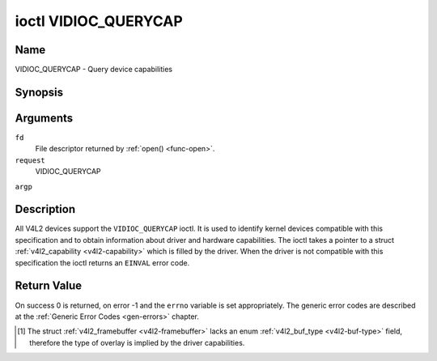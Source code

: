 .. -*- coding: utf-8; mode: rst -*-

.. _VIDIOC_QUERYCAP:

*********************
ioctl VIDIOC_QUERYCAP
*********************

Name
====

VIDIOC_QUERYCAP - Query device capabilities


Synopsis
========

.. cpp:function:: int ioctl( int fd, int request, struct v4l2_capability *argp )


Arguments
=========

``fd``
    File descriptor returned by :ref:`open() <func-open>`.

``request``
    VIDIOC_QUERYCAP

``argp``


Description
===========

All V4L2 devices support the ``VIDIOC_QUERYCAP`` ioctl. It is used to
identify kernel devices compatible with this specification and to obtain
information about driver and hardware capabilities. The ioctl takes a
pointer to a struct :ref:`v4l2_capability <v4l2-capability>` which is
filled by the driver. When the driver is not compatible with this
specification the ioctl returns an ``EINVAL`` error code.


.. _v4l2-capability:

.. flat-table:: struct v4l2_capability
    :header-rows:  0
    :stub-columns: 0
    :widths:       1 1 2


    -  .. row 1

       -  __u8

       -  ``driver``\ [16]

       -  Name of the driver, a unique NUL-terminated ASCII string. For
	  example: "bttv". Driver specific applications can use this
	  information to verify the driver identity. It is also useful to
	  work around known bugs, or to identify drivers in error reports.

	  Storing strings in fixed sized arrays is bad practice but
	  unavoidable here. Drivers and applications should take precautions
	  to never read or write beyond the end of the array and to make
	  sure the strings are properly NUL-terminated.

    -  .. row 2

       -  __u8

       -  ``card``\ [32]

       -  Name of the device, a NUL-terminated UTF-8 string. For example:
	  "Yoyodyne TV/FM". One driver may support different brands or
	  models of video hardware. This information is intended for users,
	  for example in a menu of available devices. Since multiple TV
	  cards of the same brand may be installed which are supported by
	  the same driver, this name should be combined with the character
	  device file name (e. g. ``/dev/video2``) or the ``bus_info``
	  string to avoid ambiguities.

    -  .. row 3

       -  __u8

       -  ``bus_info``\ [32]

       -  Location of the device in the system, a NUL-terminated ASCII
	  string. For example: "PCI:0000:05:06.0". This information is
	  intended for users, to distinguish multiple identical devices. If
	  no such information is available the field must simply count the
	  devices controlled by the driver ("platform:vivi-000"). The
	  bus_info must start with "PCI:" for PCI boards, "PCIe:" for PCI
	  Express boards, "usb-" for USB devices, "I2C:" for i2c devices,
	  "ISA:" for ISA devices, "parport" for parallel port devices and
	  "platform:" for platform devices.

    -  .. row 4

       -  __u32

       -  ``version``

       -  Version number of the driver.

	  Starting with kernel 3.1, the version reported is provided by the
	  V4L2 subsystem following the kernel numbering scheme. However, it
	  may not always return the same version as the kernel if, for
	  example, a stable or distribution-modified kernel uses the V4L2
	  stack from a newer kernel.

	  The version number is formatted using the ``KERNEL_VERSION()``
	  macro:

    -  .. row 5

       -  :cspan:`2`


	  .. code-block:: c

	      #define KERNEL_VERSION(a,b,c) (((a) << 16) + ((b) << 8) + (c))

	      __u32 version = KERNEL_VERSION(0, 8, 1);

	      printf ("Version: %u.%u.%u\\n",
		  (version >> 16) & 0xFF,
		  (version >> 8) & 0xFF,
		   version & 0xFF);

    -  .. row 6

       -  __u32

       -  ``capabilities``

       -  Available capabilities of the physical device as a whole, see
	  :ref:`device-capabilities`. The same physical device can export
	  multiple devices in /dev (e.g. /dev/videoX, /dev/vbiY and
	  /dev/radioZ). The ``capabilities`` field should contain a union of
	  all capabilities available around the several V4L2 devices
	  exported to userspace. For all those devices the ``capabilities``
	  field returns the same set of capabilities. This allows
	  applications to open just one of the devices (typically the video
	  device) and discover whether video, vbi and/or radio are also
	  supported.

    -  .. row 7

       -  __u32

       -  ``device_caps``

       -  Device capabilities of the opened device, see
	  :ref:`device-capabilities`. Should contain the available
	  capabilities of that specific device node. So, for example,
	  ``device_caps`` of a radio device will only contain radio related
	  capabilities and no video or vbi capabilities. This field is only
	  set if the ``capabilities`` field contains the
	  ``V4L2_CAP_DEVICE_CAPS`` capability. Only the ``capabilities``
	  field can have the ``V4L2_CAP_DEVICE_CAPS`` capability,
	  ``device_caps`` will never set ``V4L2_CAP_DEVICE_CAPS``.

    -  .. row 8

       -  __u32

       -  ``reserved``\ [3]

       -  Reserved for future extensions. Drivers must set this array to
	  zero.



.. _device-capabilities:

.. flat-table:: Device Capabilities Flags
    :header-rows:  0
    :stub-columns: 0
    :widths:       3 1 4


    -  .. row 1

       -  ``V4L2_CAP_VIDEO_CAPTURE``

       -  0x00000001

       -  The device supports the single-planar API through the
	  :ref:`Video Capture <capture>` interface.

    -  .. row 2

       -  ``V4L2_CAP_VIDEO_CAPTURE_MPLANE``

       -  0x00001000

       -  The device supports the :ref:`multi-planar API <planar-apis>`
	  through the :ref:`Video Capture <capture>` interface.

    -  .. row 3

       -  ``V4L2_CAP_VIDEO_OUTPUT``

       -  0x00000002

       -  The device supports the single-planar API through the
	  :ref:`Video Output <output>` interface.

    -  .. row 4

       -  ``V4L2_CAP_VIDEO_OUTPUT_MPLANE``

       -  0x00002000

       -  The device supports the :ref:`multi-planar API <planar-apis>`
	  through the :ref:`Video Output <output>` interface.

    -  .. row 5

       -  ``V4L2_CAP_VIDEO_M2M``

       -  0x00004000

       -  The device supports the single-planar API through the Video
	  Memory-To-Memory interface.

    -  .. row 6

       -  ``V4L2_CAP_VIDEO_M2M_MPLANE``

       -  0x00008000

       -  The device supports the :ref:`multi-planar API <planar-apis>`
	  through the Video Memory-To-Memory interface.

    -  .. row 7

       -  ``V4L2_CAP_VIDEO_OVERLAY``

       -  0x00000004

       -  The device supports the :ref:`Video Overlay <overlay>`
	  interface. A video overlay device typically stores captured images
	  directly in the video memory of a graphics card, with hardware
	  clipping and scaling.

    -  .. row 8

       -  ``V4L2_CAP_VBI_CAPTURE``

       -  0x00000010

       -  The device supports the :ref:`Raw VBI Capture <raw-vbi>`
	  interface, providing Teletext and Closed Caption data.

    -  .. row 9

       -  ``V4L2_CAP_VBI_OUTPUT``

       -  0x00000020

       -  The device supports the :ref:`Raw VBI Output <raw-vbi>`
	  interface.

    -  .. row 10

       -  ``V4L2_CAP_SLICED_VBI_CAPTURE``

       -  0x00000040

       -  The device supports the :ref:`Sliced VBI Capture <sliced>`
	  interface.

    -  .. row 11

       -  ``V4L2_CAP_SLICED_VBI_OUTPUT``

       -  0x00000080

       -  The device supports the :ref:`Sliced VBI Output <sliced>`
	  interface.

    -  .. row 12

       -  ``V4L2_CAP_RDS_CAPTURE``

       -  0x00000100

       -  The device supports the :ref:`RDS <rds>` capture interface.

    -  .. row 13

       -  ``V4L2_CAP_VIDEO_OUTPUT_OVERLAY``

       -  0x00000200

       -  The device supports the :ref:`Video Output Overlay <osd>` (OSD)
	  interface. Unlike the *Video Overlay* interface, this is a
	  secondary function of video output devices and overlays an image
	  onto an outgoing video signal. When the driver sets this flag, it
	  must clear the ``V4L2_CAP_VIDEO_OVERLAY`` flag and vice
	  versa. [#f1]_

    -  .. row 14

       -  ``V4L2_CAP_HW_FREQ_SEEK``

       -  0x00000400

       -  The device supports the
	  :ref:`VIDIOC_S_HW_FREQ_SEEK` ioctl
	  for hardware frequency seeking.

    -  .. row 15

       -  ``V4L2_CAP_RDS_OUTPUT``

       -  0x00000800

       -  The device supports the :ref:`RDS <rds>` output interface.

    -  .. row 16

       -  ``V4L2_CAP_TUNER``

       -  0x00010000

       -  The device has some sort of tuner to receive RF-modulated video
	  signals. For more information about tuner programming see
	  :ref:`tuner`.

    -  .. row 17

       -  ``V4L2_CAP_AUDIO``

       -  0x00020000

       -  The device has audio inputs or outputs. It may or may not support
	  audio recording or playback, in PCM or compressed formats. PCM
	  audio support must be implemented as ALSA or OSS interface. For
	  more information on audio inputs and outputs see :ref:`audio`.

    -  .. row 18

       -  ``V4L2_CAP_RADIO``

       -  0x00040000

       -  This is a radio receiver.

    -  .. row 19

       -  ``V4L2_CAP_MODULATOR``

       -  0x00080000

       -  The device has some sort of modulator to emit RF-modulated
	  video/audio signals. For more information about modulator
	  programming see :ref:`tuner`.

    -  .. row 20

       -  ``V4L2_CAP_SDR_CAPTURE``

       -  0x00100000

       -  The device supports the :ref:`SDR Capture <sdr>` interface.

    -  .. row 21

       -  ``V4L2_CAP_EXT_PIX_FORMAT``

       -  0x00200000

       -  The device supports the struct
	  :ref:`v4l2_pix_format <v4l2-pix-format>` extended fields.

    -  .. row 22

       -  ``V4L2_CAP_SDR_OUTPUT``

       -  0x00400000

       -  The device supports the :ref:`SDR Output <sdr>` interface.

    -  .. row 23

       -  ``V4L2_CAP_META_CAPTURE``

       -  0x00800000

       -  The device supports the :ref:`metadata` capture interface.

    -  .. row 24

       -  ``V4L2_CAP_READWRITE``

       -  0x01000000

       -  The device supports the :ref:`read() <rw>` and/or
	  :ref:`write() <rw>` I/O methods.

    -  .. row 25

       -  ``V4L2_CAP_ASYNCIO``

       -  0x02000000

       -  The device supports the :ref:`asynchronous <async>` I/O methods.

    -  .. row 26

       -  ``V4L2_CAP_STREAMING``

       -  0x04000000

       -  The device supports the :ref:`streaming <mmap>` I/O method.

    -  .. row 27

       -  ``V4L2_CAP_DEVICE_CAPS``

       -  0x80000000

       -  The driver fills the ``device_caps`` field. This capability can
	  only appear in the ``capabilities`` field and never in the
	  ``device_caps`` field.


Return Value
============

On success 0 is returned, on error -1 and the ``errno`` variable is set
appropriately. The generic error codes are described at the
:ref:`Generic Error Codes <gen-errors>` chapter.

.. [#f1]
   The struct :ref:`v4l2_framebuffer <v4l2-framebuffer>` lacks an
   enum :ref:`v4l2_buf_type <v4l2-buf-type>` field, therefore the
   type of overlay is implied by the driver capabilities.
